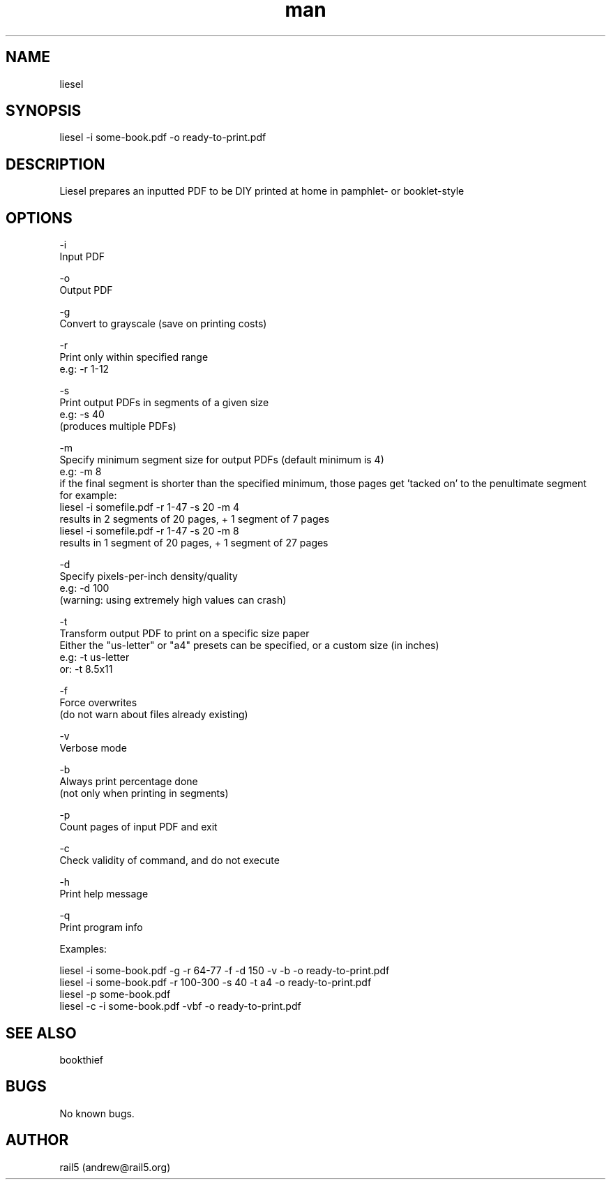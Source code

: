 .\" Manpage for liesel
.\" Contact andrew@rail5.org to correct errors or typos.
.TH man 8 "30 September 2021" "5.1" "liesel man page"
.SH NAME
liesel
.SH SYNOPSIS
liesel -i some-book.pdf -o ready-to-print.pdf
.SH DESCRIPTION
Liesel prepares an inputted PDF to be DIY printed at home in pamphlet- or booklet-style
.SH OPTIONS
-i
  Input PDF

-o
  Output PDF

-g
  Convert to grayscale (save on printing costs)

-r
  Print only within specified range
  e.g: -r 1-12

-s
  Print output PDFs in segments of a given size
  e.g: -s 40
    (produces multiple PDFs)

-m
  Specify minimum segment size for output PDFs (default minimum is 4)
  e.g: -m 8
    if the final segment is shorter than the specified minimum, those pages get 'tacked on' to the penultimate segment
    for example:
      liesel -i somefile.pdf -r 1-47 -s 20 -m 4
        results in 2 segments of 20 pages, + 1 segment of 7 pages
      liesel -i somefile.pdf -r 1-47 -s 20 -m 8
        results in 1 segment of 20 pages, + 1 segment of 27 pages

-d
  Specify pixels-per-inch density/quality
  e.g: -d 100
    (warning: using extremely high values can crash)

-t
  Transform output PDF to print on a specific size paper
  Either the "us-letter" or "a4" presets can be specified, or a custom size (in inches)
  e.g: -t us-letter
  or: -t 8.5x11


-f
  Force overwrites
    (do not warn about files already existing)

-v
  Verbose mode

-b
  Always print percentage done
    (not only when printing in segments)

-p
  Count pages of input PDF and exit

-c
  Check validity of command, and do not execute

-h
  Print help message

-q
  Print program info

Examples:

  liesel -i some-book.pdf -g -r 64-77 -f -d 150 -v -b -o ready-to-print.pdf
  liesel -i some-book.pdf -r 100-300 -s 40 -t a4 -o ready-to-print.pdf
  liesel -p some-book.pdf
  liesel -c -i some-book.pdf -vbf -o ready-to-print.pdf
.SH SEE ALSO
bookthief
.SH BUGS
No known bugs.
.SH AUTHOR
rail5 (andrew@rail5.org)
